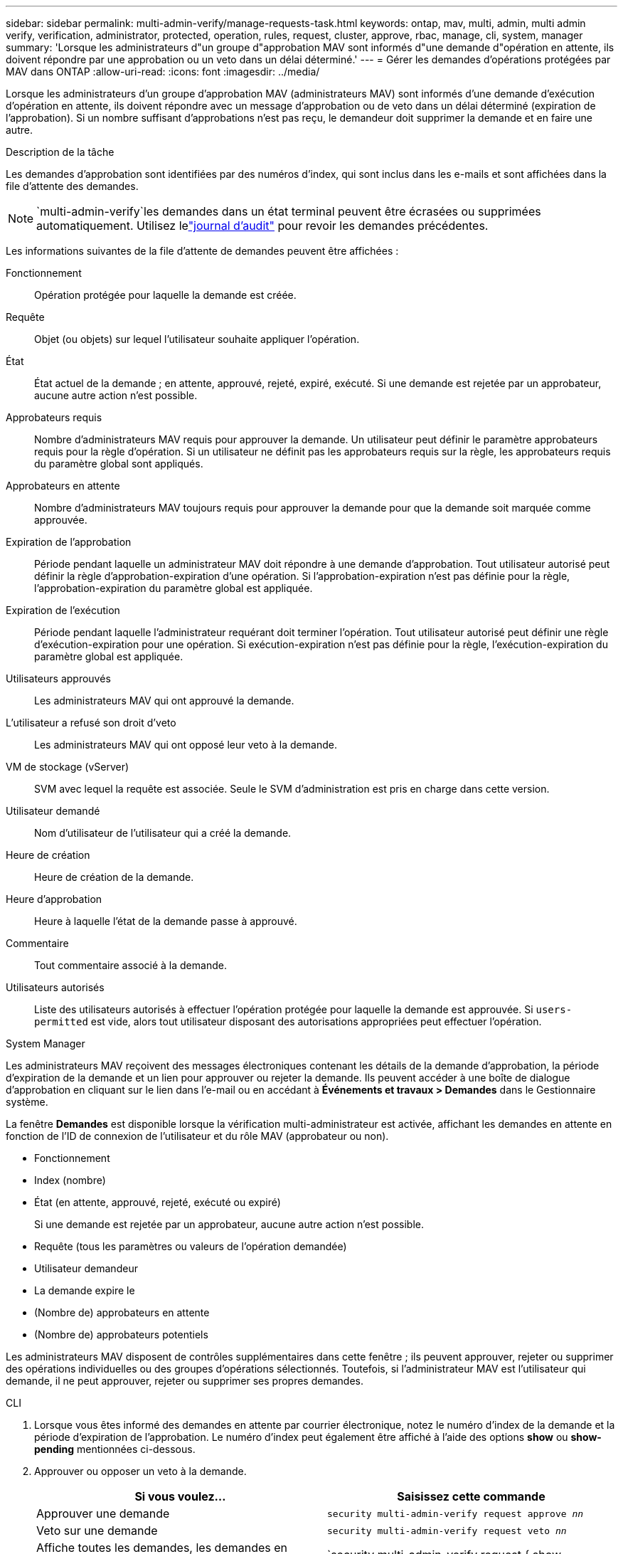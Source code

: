 ---
sidebar: sidebar 
permalink: multi-admin-verify/manage-requests-task.html 
keywords: ontap, mav, multi, admin, multi admin verify, verification, administrator, protected, operation, rules, request, cluster, approve, rbac, manage, cli, system, manager 
summary: 'Lorsque les administrateurs d"un groupe d"approbation MAV sont informés d"une demande d"opération en attente, ils doivent répondre par une approbation ou un veto dans un délai déterminé.' 
---
= Gérer les demandes d'opérations protégées par MAV dans ONTAP
:allow-uri-read: 
:icons: font
:imagesdir: ../media/


[role="lead"]
Lorsque les administrateurs d'un groupe d'approbation MAV (administrateurs MAV) sont informés d'une demande d'exécution d'opération en attente, ils doivent répondre avec un message d'approbation ou de veto dans un délai déterminé (expiration de l'approbation).  Si un nombre suffisant d’approbations n’est pas reçu, le demandeur doit supprimer la demande et en faire une autre.

.Description de la tâche
Les demandes d'approbation sont identifiées par des numéros d'index, qui sont inclus dans les e-mails et sont affichées dans la file d'attente des demandes.


NOTE: `multi-admin-verify`les demandes dans un état terminal peuvent être écrasées ou supprimées automatiquement.  Utilisez lelink:../system-admin/audit-display-log-contents-task.html["journal d'audit"] pour revoir les demandes précédentes.

Les informations suivantes de la file d'attente de demandes peuvent être affichées :

Fonctionnement:: Opération protégée pour laquelle la demande est créée.
Requête:: Objet (ou objets) sur lequel l'utilisateur souhaite appliquer l'opération.
État:: État actuel de la demande ; en attente, approuvé, rejeté, expiré, exécuté. Si une demande est rejetée par un approbateur, aucune autre action n'est possible.
Approbateurs requis:: Nombre d'administrateurs MAV requis pour approuver la demande. Un utilisateur peut définir le paramètre approbateurs requis pour la règle d'opération. Si un utilisateur ne définit pas les approbateurs requis sur la règle, les approbateurs requis du paramètre global sont appliqués.
Approbateurs en attente:: Nombre d'administrateurs MAV toujours requis pour approuver la demande pour que la demande soit marquée comme approuvée.
Expiration de l'approbation:: Période pendant laquelle un administrateur MAV doit répondre à une demande d'approbation. Tout utilisateur autorisé peut définir la règle d'approbation-expiration d'une opération. Si l'approbation-expiration n'est pas définie pour la règle, l'approbation-expiration du paramètre global est appliquée.
Expiration de l'exécution:: Période pendant laquelle l'administrateur requérant doit terminer l'opération. Tout utilisateur autorisé peut définir une règle d'exécution-expiration pour une opération. Si exécution-expiration n'est pas définie pour la règle, l'exécution-expiration du paramètre global est appliquée.
Utilisateurs approuvés:: Les administrateurs MAV qui ont approuvé la demande.
L'utilisateur a refusé son droit d'veto:: Les administrateurs MAV qui ont opposé leur veto à la demande.
VM de stockage (vServer):: SVM avec lequel la requête est associée. Seule le SVM d'administration est pris en charge dans cette version.
Utilisateur demandé:: Nom d'utilisateur de l'utilisateur qui a créé la demande.
Heure de création:: Heure de création de la demande.
Heure d'approbation:: Heure à laquelle l'état de la demande passe à approuvé.
Commentaire:: Tout commentaire associé à la demande.
Utilisateurs autorisés:: Liste des utilisateurs autorisés à effectuer l'opération protégée pour laquelle la demande est approuvée. Si `users-permitted` est vide, alors tout utilisateur disposant des autorisations appropriées peut effectuer l'opération.


[role="tabbed-block"]
====
.System Manager
--
Les administrateurs MAV reçoivent des messages électroniques contenant les détails de la demande d’approbation, la période d’expiration de la demande et un lien pour approuver ou rejeter la demande.  Ils peuvent accéder à une boîte de dialogue d'approbation en cliquant sur le lien dans l'e-mail ou en accédant à *Événements et travaux > Demandes* dans le Gestionnaire système.

La fenêtre *Demandes* est disponible lorsque la vérification multi-administrateur est activée, affichant les demandes en attente en fonction de l'ID de connexion de l'utilisateur et du rôle MAV (approbateur ou non).

* Fonctionnement
* Index (nombre)
* État (en attente, approuvé, rejeté, exécuté ou expiré)
+
Si une demande est rejetée par un approbateur, aucune autre action n'est possible.

* Requête (tous les paramètres ou valeurs de l'opération demandée)
* Utilisateur demandeur
* La demande expire le
* (Nombre de) approbateurs en attente
* (Nombre de) approbateurs potentiels


Les administrateurs MAV disposent de contrôles supplémentaires dans cette fenêtre ; ils peuvent approuver, rejeter ou supprimer des opérations individuelles ou des groupes d'opérations sélectionnés. Toutefois, si l'administrateur MAV est l'utilisateur qui demande, il ne peut approuver, rejeter ou supprimer ses propres demandes.

--
.CLI
--
. Lorsque vous êtes informé des demandes en attente par courrier électronique, notez le numéro d'index de la demande et la période d'expiration de l'approbation.  Le numéro d'index peut également être affiché à l'aide des options *show* ou *show-pending* mentionnées ci-dessous.
. Approuver ou opposer un veto à la demande.
+
[cols="50,50"]
|===
| Si vous voulez… | Saisissez cette commande 


 a| 
Approuver une demande
 a| 
`security multi-admin-verify request approve _nn_`



 a| 
Veto sur une demande
 a| 
`security multi-admin-verify request veto _nn_`



 a| 
Affiche toutes les demandes, les demandes en attente ou une seule demande
 a| 
`security multi-admin-verify request { show | show-pending } [_nn_]
{ -fields _field1_[,_field2_...] |  [-instance ]  }`

Vous pouvez afficher toutes les demandes dans la file d'attente ou uniquement les demandes en attente. Si vous saisissez le numéro d'index, seules les informations pour ce numéro sont affichées. Vous pouvez afficher des informations sur des champs spécifiques (en utilisant le `-fields` paramètre) ou à propos de tous les champs (en utilisant le `-instance` paramètre).



 a| 
Supprimer une demande
 a| 
`security multi-admin-verify request delete _nn_`

|===


.Exemple :
La séquence suivante approuve une demande après que l'administrateur MAV ait reçu l'e-mail de demande avec l'index numéro 3, qui a déjà une approbation.

[listing]
----
          cluster1::> security multi-admin-verify request show-pending
                                   Pending
Index Operation      Query State   Approvers Requestor
----- -------------- ----- ------- --------- ---------
    3 volume delete  -     pending 1         julia


cluster-1::> security multi-admin-verify request approve 3

cluster-1::> security multi-admin-verify request show 3

     Request Index: 3
         Operation: volume delete
             Query: -
             State: approved
Required Approvers: 2
 Pending Approvers: 0
   Approval Expiry: 2/25/2022 14:32:03
  Execution Expiry: 2/25/2022 14:35:36
         Approvals: mav-admin2
       User Vetoed: -
           Vserver: cluster-1
    User Requested: julia
      Time Created: 2/25/2022 13:32:03
     Time Approved: 2/25/2022 13:35:36
           Comment: -
   Users Permitted: -
----
.Exemple :
La séquence suivante affiche une demande après que l'administrateur MAV ait reçu l'e-mail de demande avec l'index numéro 3, qui a déjà une approbation.

[listing]
----
      cluster1::> security multi-admin-verify request show-pending
                                   Pending
Index Operation      Query State   Approvers Requestor
----- -------------- ----- ------- --------- ---------
    3 volume delete  -     pending 1         pavan


cluster-1::> security multi-admin-verify request veto 3

cluster-1::> security multi-admin-verify request show 3

     Request Index: 3
         Operation: volume delete
             Query: -
             State: vetoed
Required Approvers: 2
 Pending Approvers: 0
   Approval Expiry: 2/25/2022 14:32:03
  Execution Expiry: 2/25/2022 14:35:36
         Approvals: mav-admin1
       User Vetoed: mav-admin2
           Vserver: cluster-1
    User Requested: pavan
      Time Created: 2/25/2022 13:32:03
     Time Approved: 2/25/2022 13:35:36
           Comment: -
   Users Permitted: -
----
--
====
.Informations associées
* link:https://docs.netapp.com/us-en/ontap-cli/search.html?q=security+multi-admin-verify["sécurité multi-administrateur-vérification"^]

